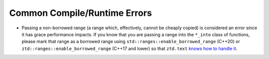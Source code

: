 .. =============================================================================
..
.. ztd.text
.. Copyright © 2022 JeanHeyd "ThePhD" Meneide and Shepherd's Oasis, LLC
.. Contact: opensource@soasis.org
..
.. Commercial License Usage
.. Licensees holding valid commercial ztd.text licenses may use this file in
.. accordance with the commercial license agreement provided with the
.. Software or, alternatively, in accordance with the terms contained in
.. a written agreement between you and Shepherd's Oasis, LLC.
.. For licensing terms and conditions see your agreement. For
.. further information contact opensource@soasis.org.
..
.. Apache License Version 2 Usage
.. Alternatively, this file may be used under the terms of Apache License
.. Version 2.0 (the "License") for non-commercial use; you may not use this
.. file except in compliance with the License. You may obtain a copy of the
.. License at
..
.. 		https://www.apache.org/licenses/LICENSE-2.0
..
.. Unless required by applicable law or agreed to in writing, software
.. distributed under the License is distributed on an "AS IS" BASIS,
.. WITHOUT WARRANTIES OR CONDITIONS OF ANY KIND, either express or implied.
.. See the License for the specific language governing permissions and
.. limitations under the License.
..
.. =============================================================================>

Common Compile/Runtime Errors
=============================

- Passing a non-borrowed range (a range which, effectively, cannot be cheaply copied) is considered an error since it has grace performance impacts. If you know that you are passing a range into the ``*_into`` class of functions, please mark that range as a borrowed range using ``std::ranges::enable_borrowed_range`` (C++20) or ``ztd::ranges::enable_borrowed_range`` (C++17 and lower) so that ``ztd.text`` `knows how to handle it <https://en.cppreference.com/w/cpp/ranges/borrowed_range>`_.
